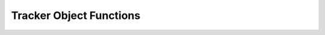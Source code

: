 Tracker Object Functions
========================

.. raw:: html

    <script>
        let locurl = location.href;
        locurl = locurl.replace('/tracker/tracker_object', '/data_collection/web/javascript_tracking_client/api');
        location.replace(locurl);
    </script>
